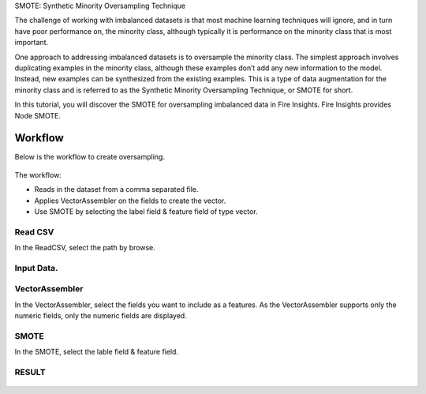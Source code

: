 SMOTE: Synthetic Minority Oversampling Technique

The challenge of working with imbalanced datasets is that most machine learning techniques will ignore, and in turn have poor performance on,
the minority class, although typically it is performance on the minority class that is most important.

One approach to addressing imbalanced datasets is to oversample the minority class. The simplest approach involves duplicating examples in the minority class,
although these examples don’t add any new information to the model. Instead, new examples can be synthesized from the existing examples.
This is a type of data augmentation for the minority class and is referred to as the Synthetic Minority Oversampling Technique, or SMOTE for short.


In this tutorial, you will discover the SMOTE for oversampling imbalanced data in Fire Insights. Fire Insights provides Node SMOTE.


Workflow
--------

Below is the workflow to create oversampling.

.. figure:: ../../../_assets/tutorials/machine-learning/smote/a.png
   :alt: SMOTE
   :width: 90%
   
The workflow:

- Reads in the dataset from a comma separated file.
- Applies VectorAssembler on the fields to create the vector.
- Use SMOTE by selecting the label field & feature field of type vector.

Read CSV
+++++++++++++++

In the ReadCSV, select the path by browse.

.. figure:: ../../../_assets/tutorials/machine-learning/smote/b.png
   :alt: SMOTE
   :width: 80%

Input Data.
++++++++++
.. figure:: ../../../_assets/tutorials/machine-learning/smote/b1.png
   :alt: SMOTE
   :width: 80%

VectorAssembler
+++++++++++++++

In the VectorAssembler, select the fields you want to include as a features. As the VectorAssembler supports only the numeric fields, only the numeric fields are displayed.

.. figure:: ../../../_assets/tutorials/machine-learning/smote/c.png
   :alt: SMOTE
   :width: 80%

SMOTE
+++++++++++++++

In the SMOTE, select the lable field & feature field.

.. figure:: ../../../_assets/tutorials/machine-learning/smote/d.png
   :alt: SMOTE
   :width: 80%
  
RESULT
+++++++++++++++  

.. figure:: ../../../_assets/tutorials/machine-learning/smote/e.png
   :alt: SMOTE
   :width: 80%
